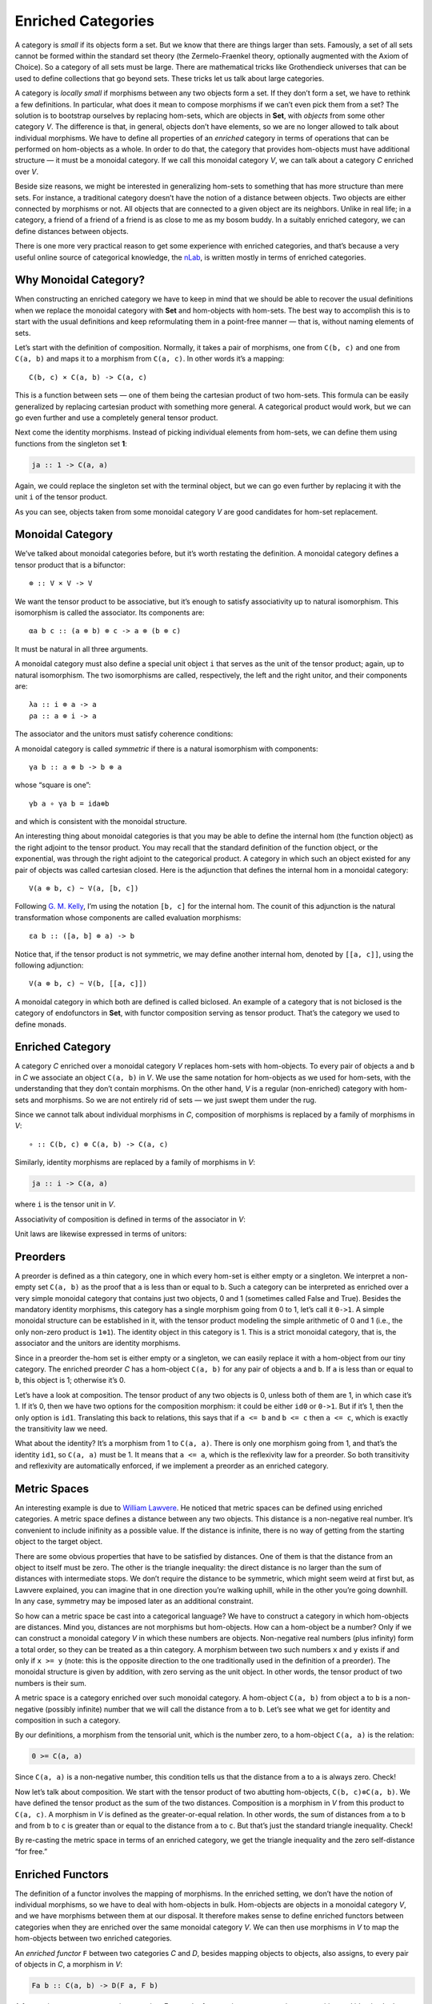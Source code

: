 ===================
Enriched Categories
===================

A category is *small* if its objects form a set. But we know that there
are things larger than sets. Famously, a set of all sets cannot be
formed within the standard set theory (the Zermelo-Fraenkel theory,
optionally augmented with the Axiom of Choice). So a category of all
sets must be large. There are mathematical tricks like Grothendieck
universes that can be used to define collections that go beyond sets.
These tricks let us talk about large categories.

A category is *locally small* if morphisms between any two objects form
a set. If they don’t form a set, we have to rethink a few definitions.
In particular, what does it mean to compose morphisms if we can’t even
pick them from a set? The solution is to bootstrap ourselves by
replacing hom-sets, which are objects in **Set**, with *objects* from
some other category *V*. The difference is that, in general, objects
don’t have elements, so we are no longer allowed to talk about
individual morphisms. We have to define all properties of an *enriched*
category in terms of operations that can be performed on hom-objects as
a whole. In order to do that, the category that provides hom-objects
must have additional structure — it must be a monoidal category. If we
call this monoidal category *V*, we can talk about a category *C*
enriched over *V*.

Beside size reasons, we might be interested in generalizing hom-sets to
something that has more structure than mere sets. For instance, a
traditional category doesn’t have the notion of a distance between
objects. Two objects are either connected by morphisms or not. All
objects that are connected to a given object are its neighbors. Unlike
in real life; in a category, a friend of a friend of a friend is as
close to me as my bosom buddy. In a suitably enriched category, we can
define distances between objects.

There is one more very practical reason to get some experience with
enriched categories, and that’s because a very useful online source of
categorical knowledge, the `nLab <https://ncatlab.org>`__, is written
mostly in terms of enriched categories.

Why Monoidal Category?
======================

When constructing an enriched category we have to keep in mind that we
should be able to recover the usual definitions when we replace the
monoidal category with **Set** and hom-objects with hom-sets. The best
way to accomplish this is to start with the usual definitions and keep
reformulating them in a point-free manner — that is, without naming
elements of sets.

Let’s start with the definition of composition. Normally, it takes a
pair of morphisms, one from ``C(b, c)`` and one from ``C(a, b)`` and
maps it to a morphism from ``C(a, c)``. In other words it’s a mapping:

::

    C(b, c) × C(a, b) -> C(a, c)

This is a function between sets — one of them being the cartesian
product of two hom-sets. This formula can be easily generalized by
replacing cartesian product with something more general. A categorical
product would work, but we can go even further and use a completely
general tensor product.

Next come the identity morphisms. Instead of picking individual elements
from hom-sets, we can define them using functions from the singleton set
**1**:

.. code-block:: haskell

    ja :: 1 -> C(a, a)

Again, we could replace the singleton set with the terminal object, but
we can go even further by replacing it with the unit ``i`` of the tensor
product.

As you can see, objects taken from some monoidal category *V* are good
candidates for hom-set replacement.

Monoidal Category
=================

We’ve talked about monoidal categories before, but it’s worth restating
the definition. A monoidal category defines a tensor product that is a
bifunctor:

::

    ⊗ :: V × V -> V

We want the tensor product to be associative, but it’s enough to satisfy
associativity up to natural isomorphism. This isomorphism is called the
associator. Its components are:

::

    αa b c :: (a ⊗ b) ⊗ c -> a ⊗ (b ⊗ c)

It must be natural in all three arguments.

A monoidal category must also define a special unit object ``i`` that
serves as the unit of the tensor product; again, up to natural
isomorphism. The two isomorphisms are called, respectively, the left and
the right unitor, and their components are:

::

    λa :: i ⊗ a -> a
    ρa :: a ⊗ i -> a

The associator and the unitors must satisfy coherence conditions:

|image0|

|image1|

A monoidal category is called *symmetric* if there is a natural
isomorphism with components:

::

    γa b :: a ⊗ b -> b ⊗ a

whose “square is one”:

::

    γb a ∘ γa b = ida⊗b

and which is consistent with the monoidal structure.

An interesting thing about monoidal categories is that you may be able
to define the internal hom (the function object) as the right adjoint to
the tensor product. You may recall that the standard definition of the
function object, or the exponential, was through the right adjoint to
the categorical product. A category in which such an object existed for
any pair of objects was called cartesian closed. Here is the adjunction
that defines the internal hom in a monoidal category:

::

    V(a ⊗ b, c) ~ V(a, [b, c])

Following `G. M.
Kelly <http://www.tac.mta.ca/tac/reprints/articles/10/tr10.pdf>`__, I’m
using the notation ``[b, c]`` for the internal hom. The counit of this
adjunction is the natural transformation whose components are called
evaluation morphisms:

::

    εa b :: ([a, b] ⊗ a) -> b

Notice that, if the tensor product is not symmetric, we may define
another internal hom, denoted by ``[[a, c]]``, using the following
adjunction:

::

    V(a ⊗ b, c) ~ V(b, [[a, c]])

A monoidal category in which both are defined is called biclosed. An
example of a category that is not biclosed is the category of
endofunctors in **Set**, with functor composition serving as tensor
product. That’s the category we used to define monads.

Enriched Category
=================

A category *C* enriched over a monoidal category *V* replaces hom-sets
with hom-objects. To every pair of objects ``a`` and ``b`` in *C* we
associate an object ``C(a, b)`` in *V*. We use the same notation for
hom-objects as we used for hom-sets, with the understanding that they
don’t contain morphisms. On the other hand, *V* is a regular
(non-enriched) category with hom-sets and morphisms. So we are not
entirely rid of sets — we just swept them under the rug.

Since we cannot talk about individual morphisms in *C*, composition of
morphisms is replaced by a family of morphisms in *V*:

::

    ∘ :: C(b, c) ⊗ C(a, b) -> C(a, c)

| |image2|
| Similarly, identity morphisms are replaced by a family of morphisms in
  *V*:

.. code-block:: haskell

    ja :: i -> C(a, a)

where ``i`` is the tensor unit in *V*.

|image3|

Associativity of composition is defined in terms of the associator in
*V*:

|image4|

Unit laws are likewise expressed in terms of unitors:

|image5|

|image6|

Preorders
=========

A preorder is defined as a thin category, one in which every hom-set is
either empty or a singleton. We interpret a non-empty set ``C(a, b)`` as
the proof that ``a`` is less than or equal to ``b``. Such a category can
be interpreted as enriched over a very simple monoidal category that
contains just two objects, 0 and 1 (sometimes called False and True).
Besides the mandatory identity morphisms, this category has a single
morphism going from 0 to 1, let’s call it ``0->1``. A simple monoidal
structure can be established in it, with the tensor product modeling the
simple arithmetic of 0 and 1 (i.e., the only non-zero product is
``1⊗1``). The identity object in this category is 1. This is a strict
monoidal category, that is, the associator and the unitors are identity
morphisms.

Since in a preorder the-hom set is either empty or a singleton, we can
easily replace it with a hom-object from our tiny category. The enriched
preorder *C* has a hom-object ``C(a, b)`` for any pair of objects ``a``
and ``b``. If ``a`` is less than or equal to ``b``, this object is 1;
otherwise it’s 0.

Let’s have a look at composition. The tensor product of any two objects
is 0, unless both of them are 1, in which case it’s 1. If it’s 0, then
we have two options for the composition morphism: it could be either
``id0`` or ``0->1``. But if it’s 1, then the only option is ``id1``.
Translating this back to relations, this says that if ``a <= b`` and
``b <= c`` then ``a <= c``, which is exactly the transitivity law we
need.

What about the identity? It’s a morphism from 1 to ``C(a, a)``. There is
only one morphism going from 1, and that’s the identity ``id1``, so
``C(a, a)`` must be 1. It means that ``a <= a``, which is the
reflexivity law for a preorder. So both transitivity and reflexivity are
automatically enforced, if we implement a preorder as an enriched
category.

Metric Spaces
=============

An interesting example is due to `William
Lawvere <http://www.tac.mta.ca/tac/reprints/articles/1/tr1.pdf>`__. He
noticed that metric spaces can be defined using enriched categories. A
metric space defines a distance between any two objects. This distance
is a non-negative real number. It’s convenient to include inifinity as a
possible value. If the distance is infinite, there is no way of getting
from the starting object to the target object.

There are some obvious properties that have to be satisfied by
distances. One of them is that the distance from an object to itself
must be zero. The other is the triangle inequality: the direct distance
is no larger than the sum of distances with intermediate stops. We don’t
require the distance to be symmetric, which might seem weird at first
but, as Lawvere explained, you can imagine that in one direction you’re
walking uphill, while in the other you’re going downhill. In any case,
symmetry may be imposed later as an additional constraint.

So how can a metric space be cast into a categorical language? We have
to construct a category in which hom-objects are distances. Mind you,
distances are not morphisms but hom-objects. How can a hom-object be a
number? Only if we can construct a monoidal category *V* in which these
numbers are objects. Non-negative real numbers (plus infinity) form a
total order, so they can be treated as a thin category. A morphism
between two such numbers ``x`` and ``y`` exists if and only if
``x >= y`` (note: this is the opposite direction to the one
traditionally used in the definition of a preorder). The monoidal
structure is given by addition, with zero serving as the unit object. In
other words, the tensor product of two numbers is their sum.

A metric space is a category enriched over such monoidal category. A
hom-object ``C(a, b)`` from object ``a`` to ``b`` is a non-negative
(possibly infinite) number that we will call the distance from ``a`` to
``b``. Let’s see what we get for identity and composition in such a
category.

By our definitions, a morphism from the tensorial unit, which is the
number zero, to a hom-object ``C(a, a)`` is the relation:

.. code-block:: haskell

    0 >= C(a, a)

Since ``C(a, a)`` is a non-negative number, this condition tells us that
the distance from ``a`` to ``a`` is always zero. Check!

Now let’s talk about composition. We start with the tensor product of
two abutting hom-objects, ``C(b, c)⊗C(a, b)``. We have defined the
tensor product as the sum of the two distances. Composition is a
morphism in *V* from this product to ``C(a, c)``. A morphism in *V* is
defined as the greater-or-equal relation. In other words, the sum of
distances from ``a`` to ``b`` and from ``b`` to ``c`` is greater than or
equal to the distance from ``a`` to ``c``. But that’s just the standard
triangle inequality. Check!

By re-casting the metric space in terms of an enriched category, we get
the triangle inequality and the zero self-distance “for free.”

Enriched Functors
=================

The definition of a functor involves the mapping of morphisms. In the
enriched setting, we don’t have the notion of individual morphisms, so
we have to deal with hom-objects in bulk. Hom-objects are objects in a
monoidal category *V*, and we have morphisms between them at our
disposal. It therefore makes sense to define enriched functors between
categories when they are enriched over the same monoidal category *V*.
We can then use morphisms in *V* to map the hom-objects between two
enriched categories.

An *enriched functor* ``F`` between two categories *C* and *D*, besides
mapping objects to objects, also assigns, to every pair of objects in
*C*, a morphism in *V*:

.. code-block:: haskell

    Fa b :: C(a, b) -> D(F a, F b)

A functor is a structure-preserving mapping. For regular functors it
meant preserving composition and identity. In the enriched setting, the
preservation of composition means that the following diagram commute:

|image7|

The preservation of identity is replaced by the preservation of the
morphisms in *V* that “select” the identity:

|image8|

Self Enrichment
===============

A closed symmetric monoidal category may be self-enriched by replacing
hom-sets with internal homs (see the definition above). To make this
work, we have to define the composition law for internal homs. In other
words, we have to implement a morphism with the following signature:

::

    [b, c] ⊗ [a, b] -> [a, c]

This is not much different from any other programming task, except that,
in category theory, we usually use point free implementations. We start
by specifying the set whose element it’s supposed to be. In this case,
it’s a member of the hom-set:

::

    V([b, c] ⊗ [a, b], [a, c])

This hom-set is isomorphic to:

::

    V(([b, c] ⊗ [a, b]) ⊗ a, c)

I just used the adjunction that defined the internal hom ``[a, c]``. If
we can build a morphism in this new set, the adjunction will point us at
the morphism in the original set, which we can then use as composition.
We construct this morphism by composing several morphisms that are at
our disposal. To begin with, we can use the associator
``α[b, c] [a, b] a`` to reassociate the expression on the left:

::

    ([b, c] ⊗ [a, b]) ⊗ a -> [b, c] ⊗ ([a, b] ⊗ a)

We can follow it with the co-unit of the adjunction ``εa b``:

::

    [b, c] ⊗ ([a, b] ⊗ a) -> [b, c] ⊗ b

And use the counit ``εb c`` again to get to ``c``. We have thus
constructed a morphism:

::

    εb c . (id[b, c] ⊗ εa b) . α[b, c] [a, b] a

that is an element of the hom-set:

::

    V(([b, c] ⊗ [a, b]) ⊗ a, c)

The adjunction will give us the composition law we were looking for.

Similarly, the identity:

.. code-block:: haskell

    ja :: i -> [a, a]

is a member of the following hom-set:

.. code-block:: haskell

    V(i, [a, a])

which is isomorphic, through adjunction, to:

::

     V(i ⊗ a, a)

We know that this hom-set contains the left identity ``λa``. We can
define ``ja`` as its image under the adjunction.

A practical example of self-enrichment is the category **Set** that
serves as the prototype for types in programming languages. We’ve seen
before that it’s a closed monoidal category with respect to cartesian
product. In **Set**, the hom-set between any two sets is itself a set,
so it’s an object in **Set**. We know that it’s isomorphic to the
exponential set, so the external and the internal homs are equivalent.
Now we also know that, through self-enrichment, we can use the
exponential set as the hom-object and express composition in terms of
cartesian products of exponential objects.

Relation to 2-Categories
========================

I talked about 2-categories in the context of **Cat**, the category of
(small) categories. The morphisms between categories are functors, but
there is an additional structure: natural transformations between
functors. In a 2-category, the objects are often called zero-cells;
morphisms, 1-cells; and morphisms between morphisms, 2-cells. In **Cat**
the 0-cells are categories, 1-cells are functors, and 2-cells are
natural transformations.

But notice that functors between two categories form a category too; so,
in **Cat**, we really have a *hom-category* rather than a hom-set. It
turns out that, just like **Set** can be treated as a category enriched
over **Set**, **Cat** can be treated as a category enriched over
**Cat**. Even more generally, just like every category can be treated as
enriched over **Set**, every 2-category can be considered enriched over
**Cat**.

.. |image0| image:: ../images/2017/05/assoc.jpg
   :class: alignnone wp-image-8745 size-large
   :width: 510px
   :height: 240px
   :target: ../images/2017/05/assoc.jpg
.. |image1| image:: ../images/2017/05/idcoherence.jpg
   :class: alignnone wp-image-8751
   :width: 407px
   :height: 158px
   :target: ../images/2017/05/idcoherence.jpg
.. |image2| image:: ../images/2017/05/composition.jpg
   :class: alignnone wp-image-8747
   :width: 395px
   :height: 282px
   :target: ../images/2017/05/composition.jpg
.. |image3| image:: ../images/2017/05/id.jpg
   :class: alignnone wp-image-8750
   :width: 254px
   :height: 218px
   :target: ../images/2017/05/id.jpg
.. |image4| image:: ../images/2017/05/compcoherence.jpg
   :class: alignnone wp-image-8746
   :width: 514px
   :height: 122px
   :target: ../images/2017/05/compcoherence.jpg
.. |image5| image:: ../images/2017/05/rightid.jpg
   :class: alignnone wp-image-8753
   :width: 446px
   :height: 133px
   :target: ../images/2017/05/rightid.jpg
.. |image6| image:: ../images/2017/05/leftid.jpg
   :class: alignnone wp-image-8752
   :width: 447px
   :height: 136px
   :target: ../images/2017/05/leftid.jpg
.. |image7| image:: ../images/2017/05/functorcomp.jpg
   :class: alignnone size-large wp-image-8748
   :width: 510px
   :height: 208px
   :target: ../images/2017/05/functorcomp.jpg
.. |image8| image:: ../images/2017/05/functorid.jpg
   :class: alignnone wp-image-8749
   :width: 388px
   :height: 175px
   :target: ../images/2017/05/functorid.jpg
